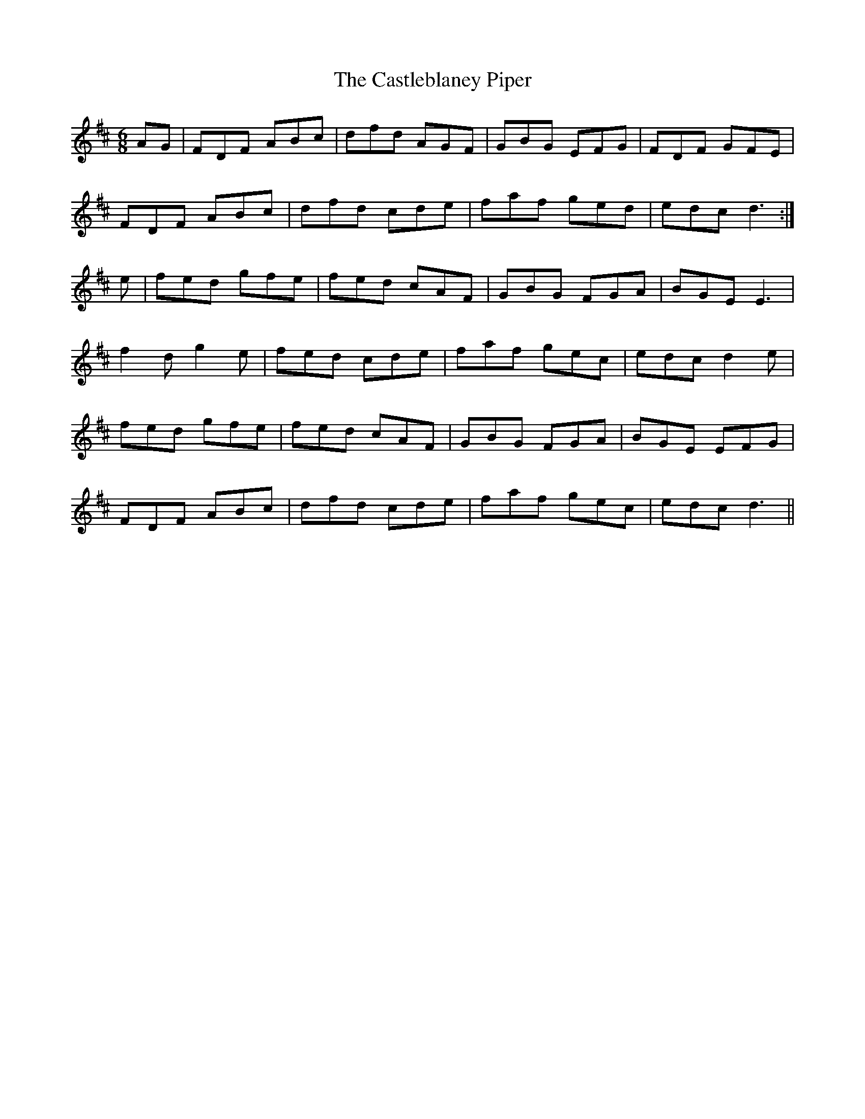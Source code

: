 X: 6442
T: Castleblaney Piper, The
R: jig
M: 6/8
K: Dmajor
AG|FDF ABc|dfd AGF|GBG EFG|FDF GFE|
FDF ABc|dfd cde|faf ged|edc d3:|
e|fed gfe|fed cAF|GBG FGA|BGE E3|
f2d g2e|fed cde|faf gec|edc d2e|
fed gfe|fed cAF|GBG FGA|BGE EFG|
FDF ABc|dfd cde|faf gec|edc d3||

